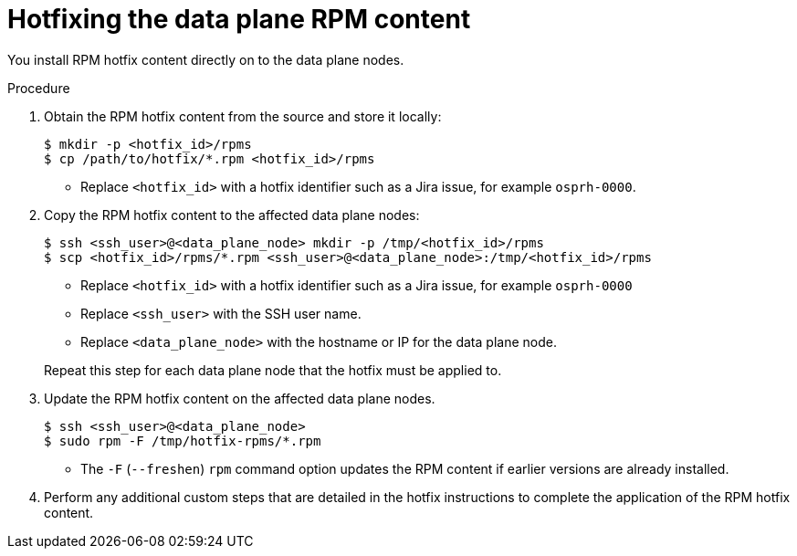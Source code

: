 [id="proc_hotfixing-the-data-plane-rpm-content-{context}"]
= Hotfixing the data plane RPM content

[role="_abstract"]

You install RPM hotfix content directly on to the data plane nodes.

.Procedure

. Obtain the RPM hotfix content from the source and store it locally:
+
----
$ mkdir -p <hotfix_id>/rpms
$ cp /path/to/hotfix/*.rpm <hotfix_id>/rpms
----
+
* Replace `<hotfix_id>` with a hotfix identifier such as a Jira issue, for example `osprh-0000`.

. Copy the RPM hotfix content to the affected data plane nodes:
+
----
$ ssh <ssh_user>@<data_plane_node> mkdir -p /tmp/<hotfix_id>/rpms
$ scp <hotfix_id>/rpms/*.rpm <ssh_user>@<data_plane_node>:/tmp/<hotfix_id>/rpms
----
+
* Replace `<hotfix_id>` with a hotfix identifier such as a Jira issue, for example `osprh-0000`
* Replace `<ssh_user>` with the SSH user name.
* Replace `<data_plane_node>` with the hostname or IP for the data plane node.

+
Repeat this step for each data plane node that the hotfix must be applied to.

. Update the RPM hotfix content on the affected data plane nodes.
+
----
$ ssh <ssh_user>@<data_plane_node>
$ sudo rpm -F /tmp/hotfix-rpms/*.rpm
----
+
* The `-F` (`--freshen`) `rpm` command option updates the RPM content if earlier versions are already installed.

. Perform any additional custom steps that are detailed in the hotfix instructions to complete the application of the RPM hotfix content. 
